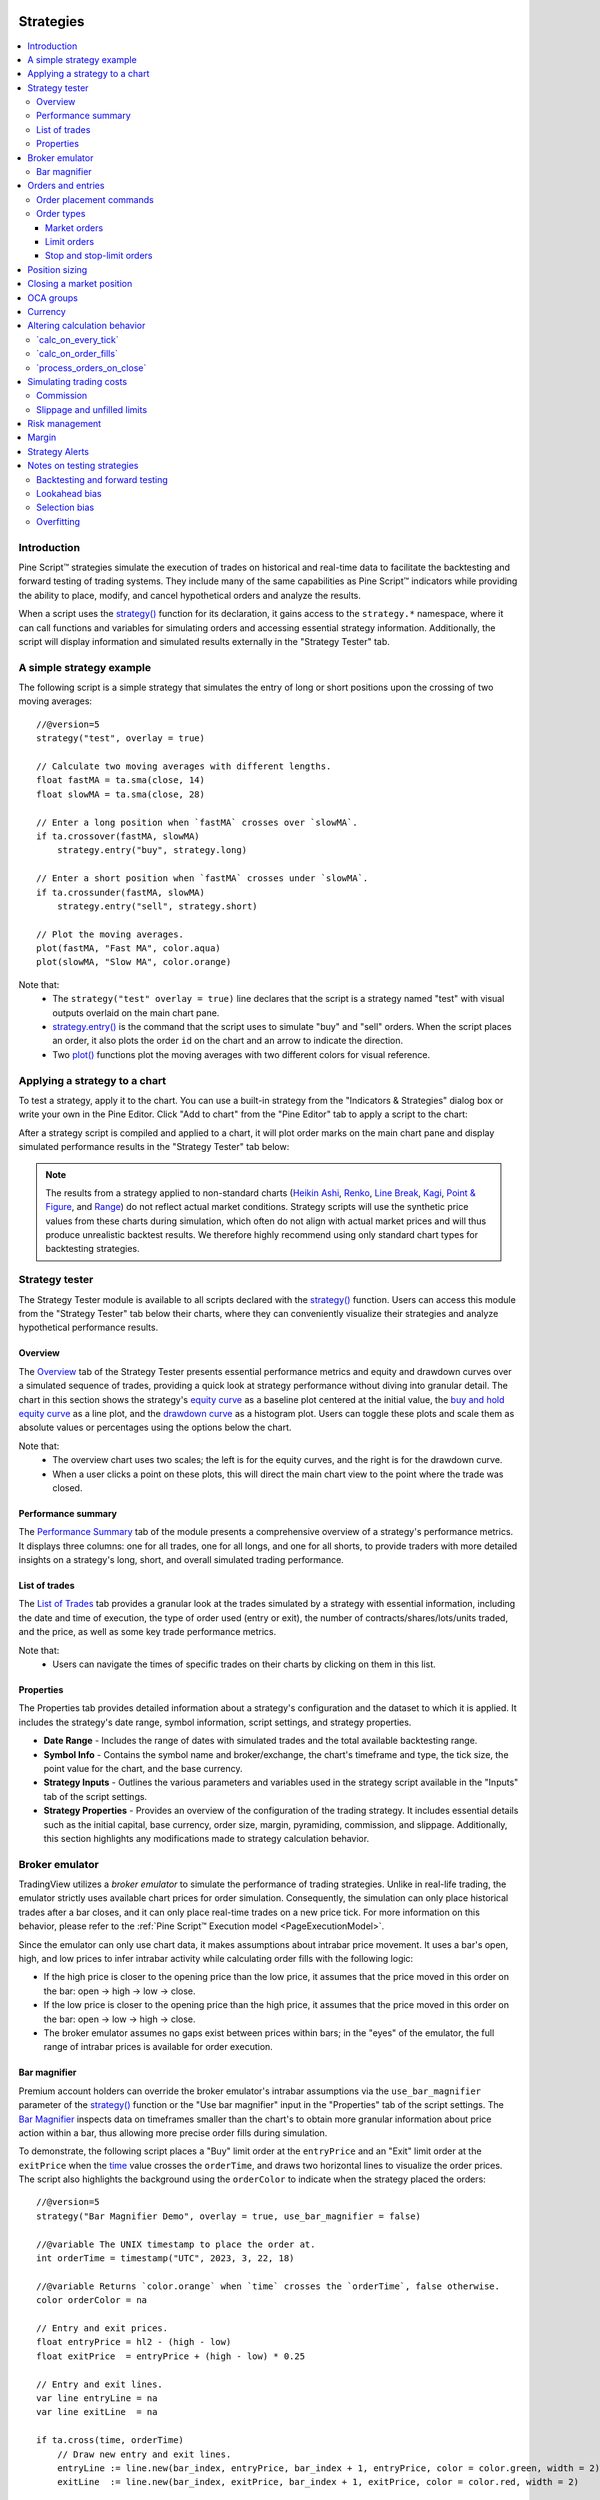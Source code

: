 .. image:: /images/Pine_Script_logo.svg
   :alt: Pine Script™ logo
   :target: https://www.tradingview.com/pine-script-docs/en/v5/Introduction.html
   :align: right
   :width: 100
   :height: 100


.. _PageStrategies:


Strategies
==========

.. contents:: :local:
    :depth: 3



Introduction
------------

Pine Script™ strategies simulate the execution of trades on historical and real-time 
data to facilitate the backtesting and forward testing of trading systems. They include 
many of the same capabilities as Pine Script™ indicators while providing the ability to 
place, modify, and cancel hypothetical orders and analyze the results.

When a script uses the 
`strategy() <https://www.tradingview.com/pine-script-reference/v5/#fun_strategy>`__ 
function for its declaration, it gains access to the ``strategy.*`` namespace, where 
it can call functions and variables for simulating orders and accessing essential 
strategy information. Additionally, the script will display information and simulated 
results externally in the "Strategy Tester" tab.



.. _PageStrategies_ASimpleStrategyExample:

A simple strategy example
-------------------------

The following script is a simple strategy that simulates the entry of long or short 
positions upon the crossing of two moving averages:

::

    //@version=5
    strategy("test", overlay = true)
    
    // Calculate two moving averages with different lengths.
    float fastMA = ta.sma(close, 14)
    float slowMA = ta.sma(close, 28)
    
    // Enter a long position when `fastMA` crosses over `slowMA`.
    if ta.crossover(fastMA, slowMA)
        strategy.entry("buy", strategy.long)
    
    // Enter a short position when `fastMA` crosses under `slowMA`.
    if ta.crossunder(fastMA, slowMA)
        strategy.entry("sell", strategy.short)
    
    // Plot the moving averages.
    plot(fastMA, "Fast MA", color.aqua)
    plot(slowMA, "Slow MA", color.orange)

Note that:
 - The ``strategy("test" overlay = true)`` line declares that the script is a strategy 
   named "test" with visual outputs overlaid on the main chart pane.
 - `strategy.entry() <https://www.tradingview.com/pine-script-reference/v5/#fun_strategy{dot}entry>`__ 
   is the command that the script uses to simulate "buy" and "sell" orders. When the script places an 
   order, it also plots the order ``id`` on the chart and an arrow to indicate the direction.
 - Two `plot() <https://www.tradingview.com/pine-script-reference/v5/#fun_plot>`__ functions 
   plot the moving averages with two different colors for visual reference.



.. _PageStrategies_ApplyingAStrategyToAChart:

Applying a strategy to a chart
------------------------------

To test a strategy, apply it to the chart. You can use a built-in strategy from the 
"Indicators & Strategies" dialog box or write your own in the Pine Editor. Click 
"Add to chart" from the "Pine Editor" tab to apply a script to the chart:

.. image:: images/Strategies-Applying-a-strategy-to-a-chart-1.png

After a strategy script is compiled and applied to a chart, it will plot order marks 
on the main chart pane and display simulated performance results in the 
"Strategy Tester" tab below:

.. image:: images/Strategies-Applying-a-strategy-to-a-chart-2.png

.. note:: 
   The results from a strategy applied to non-standard charts 
   (`Heikin Ashi <https://www.tradingview.com/?solution=43000619436>`__, 
   `Renko <https://www.tradingview.com/?solution=43000502284>`__, 
   `Line Break <https://www.tradingview.com/?solution=43000502273>`__, 
   `Kagi <https://www.tradingview.com/?solution=43000502272>`__, 
   `Point & Figure <https://www.tradingview.com/?solution=43000502276>`__, 
   and `Range <https://www.tradingview.com/?solution=43000474007>`__) 
   do not reflect actual market conditions. Strategy scripts will use the synthetic 
   price values from these charts during simulation, which often do not align with 
   actual market prices and will thus produce unrealistic backtest results. We therefore 
   highly recommend using only standard chart types for backtesting strategies.

..
   Replace the note above with this once we've deployed "Fill orders using standard OHLC":

   .. note::
       The results from a strategy applied to non-standard charts 
       (`Heikin Ashi <https://www.tradingview.com/?solution=43000619436>`__, 
       `Renko <https://www.tradingview.com/?solution=43000502284>`__, 
       `Line Break <https://www.tradingview.com/?solution=43000502273>`__, 
       `Kagi <https://www.tradingview.com/?solution=43000502272>`__, 
       `Point & Figure <https://www.tradingview.com/solution=43000502276>`__, 
       and `Range <https://www.tradingview.com/?solution=43000474007>`__) 
       do not reflect actual market conditions by default. Strategy scripts will use the 
       synthetic price values from these charts during simulation, which often do not align 
       with actual market prices and will thus produce unrealistic backtest results. We 
       therefore highly recommend using only standard chart types for backtesting strategies. 
       Alternatively, on Heikin Ashi charts, users can simulate orders using actual prices by 
       enabling the "Fill orders using standard OHLC" option in the 
       `strategy properties <https://www.tradingview.com/?solution=43000628599>`__.


.. _PageStrategies_StrategyTester:

Strategy tester
---------------

The Strategy Tester module is available to all scripts declared with the 
`strategy() <https://www.tradingview.com/pine-script-reference/v5/#fun_strategy>`__ 
function. Users can access this module from the "Strategy Tester" tab below their 
charts, where they can conveniently visualize their strategies and analyze 
hypothetical performance results. 


.. _PageStrategies_StrategyTester_Overview:

Overview
^^^^^^^^

The `Overview <https://www.tradingview.com/?solution=43000681733>`__ tab of the 
Strategy Tester presents essential performance metrics and equity and drawdown 
curves over a simulated sequence of trades, providing a quick look at strategy 
performance without diving into granular detail. The chart in this section shows 
the strategy's `equity curve <https://www.tradingview.com/?solution=43000681735>`__ 
as a baseline plot centered at the initial value, the 
`buy and hold equity curve <https://www.tradingview.com/?solution=43000681736>`__ as a 
line plot, and the `drawdown curve <https://www.tradingview.com/?solution=43000681734>`__ 
as a histogram plot. Users can toggle these plots and scale them as absolute values or 
percentages using the options below the chart.

.. image:: images/Strategies-Strategy-tester-Overview-1.png

Note that:
 - The overview chart uses two scales; the left is for the equity curves, and the right 
   is for the drawdown curve.
 - When a user clicks a point on these plots, this will direct the main chart view to 
   the point where the trade was closed.


.. _PageStrategies_StrategyTester_PerformanceSummary:

Performance summary
^^^^^^^^^^^^^^^^^^^

The `Performance Summary <https://www.tradingview.com/?solution=43000681683>`__ tab 
of the module presents a comprehensive overview of a strategy's performance metrics. 
It displays three columns: one for all trades, one for all longs, and one for all shorts, 
to provide traders with more detailed insights on a strategy's long, short, and overall 
simulated trading performance.

.. image:: images/Strategies-Strategy-tester-Performance-summary-1.png


.. _PageStrategies_StrategyTester_ListOfTrades:

List of trades
^^^^^^^^^^^^^^

The `List of Trades <https://www.tradingview.com/?solution=43000681737>`__ tab provides 
a granular look at the trades simulated by a strategy with essential information, 
including the date and time of execution, the type of order used (entry or exit), the number 
of contracts/shares/lots/units traded, and the price, as well as some key trade performance metrics.

.. image:: images/Strategies-Strategy-tester-List-of-trades-1.png

Note that:
 - Users can navigate the times of specific trades on their charts by clicking on them in this list.


.. _PageStrategies_StrategyTester_Properties:

Properties
^^^^^^^^^^

The Properties tab provides detailed information about a strategy's configuration and the 
dataset to which it is applied. It includes the strategy's date range, symbol information, 
script settings, and strategy properties.

* **Date Range** - Includes the range of dates with simulated trades and the total available backtesting range.
* **Symbol Info** - Contains the symbol name and broker/exchange, the chart's timeframe and type, the tick size, the point value for the chart, and the base currency.
* **Strategy Inputs** - Outlines the various parameters and variables used in the strategy script available in the "Inputs" tab of the script settings.
* **Strategy Properties** - Provides an overview of the configuration of the trading strategy. It includes essential details such as the initial capital, base currency, order size, margin, pyramiding, commission, and slippage. Additionally, this section highlights any modifications made to strategy calculation behavior.

.. image:: images/Strategies-Strategy-tester-Properties-1.png



.. _PageStrategies_BrokerEmulator:

Broker emulator
---------------

TradingView utilizes a *broker emulator* to simulate the performance of trading strategies. 
Unlike in real-life trading, the emulator strictly uses available chart prices for order 
simulation. Consequently, the simulation can only place historical trades after a bar closes, 
and it can only place real-time trades on a new price tick. For more information on this 
behavior, please refer to the :ref:`Pine Script™ Execution model <PageExecutionModel>`.

Since the emulator can only use chart data, it makes assumptions about intrabar price movement. 
It uses a bar's open, high, and low prices to infer intrabar activity while calculating order 
fills with the following logic:

* If the high price is closer to the opening price than the low price, it assumes that the price moved in this order on the bar: open → high → low → close.
* If the low price is closer to the opening price than the high price, it assumes that the price moved in this order on the bar: open → low → high → close.
* The broker emulator assumes no gaps exist between prices within bars; in the "eyes" of the emulator, the full range of intrabar prices is available for order execution.

.. image:: images/Strategies-Broker-emulator-1.png


.. _PageBrokerEmulator_BarMagnifier:

Bar magnifier
^^^^^^^^^^^^^

Premium account holders can override the broker emulator's intrabar assumptions via the 
``use_bar_magnifier`` parameter of the 
`strategy() <https://www.tradingview.com/pine-script-reference/v5/#fun_strategy>`__ 
function or the "Use bar magnifier" input in the "Properties" tab of the script settings. 
The `Bar Magnifier <https://www.tradingview.com/?solution=43000669285>`__ inspects data 
on timeframes smaller than the chart's to obtain more granular information about price 
action within a bar, thus allowing more precise order fills during simulation.

To demonstrate, the following script places a "Buy" limit order at the ``entryPrice`` 
and an "Exit" limit order at the ``exitPrice`` when the 
`time <https://www.tradingview.com/pine-script-reference/v5/#var_time>`__ value 
crosses the ``orderTime``, and draws two horizontal lines to visualize the order prices. 
The script also highlights the background using the ``orderColor`` to indicate when 
the strategy placed the orders:

.. image:: images/Strategies-Broker-emulator-Bar-magnifier-1.png

::

    //@version=5
    strategy("Bar Magnifier Demo", overlay = true, use_bar_magnifier = false)

    //@variable The UNIX timestamp to place the order at.
    int orderTime = timestamp("UTC", 2023, 3, 22, 18)

    //@variable Returns `color.orange` when `time` crosses the `orderTime`, false otherwise.
    color orderColor = na

    // Entry and exit prices.
    float entryPrice = hl2 - (high - low)
    float exitPrice  = entryPrice + (high - low) * 0.25

    // Entry and exit lines.
    var line entryLine = na
    var line exitLine  = na

    if ta.cross(time, orderTime)
        // Draw new entry and exit lines.
        entryLine := line.new(bar_index, entryPrice, bar_index + 1, entryPrice, color = color.green, width = 2)
        exitLine  := line.new(bar_index, exitPrice, bar_index + 1, exitPrice, color = color.red, width = 2)
        
        // Update order highlight color.
        orderColor := color.new(color.orange, 80)
        
        // Place limit orders at the `entryPrice` and `exitPrice`.
        strategy.entry("Buy", strategy.long, limit = entryPrice)
        strategy.exit("Exit", "Buy", limit = exitPrice)

    // Update lines while the position is open.
    else if strategy.position_size > 0.0
        entryLine.set_x2(bar_index + 1)
        exitLine.set_x2(bar_index + 1)

    bgcolor(orderColor)

As we see in the chart above, the broker emulator assumed that intrabar prices moved 
from open to high, then high to low, then low to close on the bar the "Buy" order filled 
on, meaning the emulator assumed that the "Exit" order couldn't fill on the same bar. 
However, after including ``use_bar_magnifier = true`` in the declaration statement, 
we see a different story:

.. image:: images/Strategies-Broker-emulator-Bar-magnifier-2.png

Note:
   The maximum amount of intrabars that a script can request is 100,000. 
   Some symbols with lengthier history may not have full intrabar coverage 
   for their beginning chart bars with this limitation, meaning that simulated 
   trades on those bars will not be affected by the bar magnifier. 



.. _PageStrategies_OrdersAndEntries:

Orders and entries
------------------

Just like in real-life trading, Pine strategies use orders to manage positions. In this 
context, an *order* is a command to simulate a market action, and a *trade* is the result 
after the order fills. Thus, to enter or exit positions using Pine, users must create 
orders with parameters that specify how they'll behave. 

To take a closer look at how orders work and how they become trades, let's write a simple 
strategy script:

::

    //@version=5
    strategy("My strategy", overlay=true, margin_long=100, margin_short=100)

    //@function Displays text passed to `txt` when called.
    debugLabel(txt) => label.new(bar_index, high, text = txt, style = label.style_label_lower_right)

    longCondition = bar_index % 20 == 0 // true on every 20th bar
    if (longCondition)
        debugLabel("Long entry order created")
        strategy.entry("My Long Entry Id", strategy.long)
    strategy.close_all()

In this script, we've defined a ``longCondition`` that is true whenever the ``bar_index`` is 
divisible by 20, i.e., every 20th bar. The strategy uses this condition within an 
`if <https://www.tradingview.com/pine-script-reference/v5/#op_if>`__ structure to simulate an entry order with 
`strategy.entry() <https://www.tradingview.com/pine-script-reference/v5/#fun_strategy{dot}entry>`__
and draw a label at the entry price with the user-defined ``debugLabel()`` function. The script calls 
`strategy.close_all() <https://www.tradingview.com/pine-script-reference/v5/#fun_strategy{dot}close_all>`__
from the global scope to simulate a market order that closes any open position. 
Let's see what happens once we add the script to our chart:

.. image:: images/Strategies-Orders-and-entries-1.png

The blue arrows on the chart indicate entry locations, and the purple ones mark the points where 
the strategy closed positions. Notice that the labels precede the actual entry point rather than 
occurring on the same bar - this is orders in action. By default, Pine strategies wait for the 
next available price tick before filling orders, as filling an order on the same tick isn't realistic. 
Also, they recalculate on the close of every historical bar, meaning the next available tick to 
fill an order at is the open of the next bar in this case. As a result, by default, all orders are 
delayed by one chart bar.

It's important to note that although the script calls 
`strategy.close_all() <https://www.tradingview.com/pine-script-reference/v5/#fun_strategy{dot}close_all>`__ 
from the global scope, forcing execution on every bar, the function call does nothing if the strategy 
isn't simulating an open position. If there is an open position, the command issues a market order to 
close it, which executes on the next available tick. For example, when the ``longCondition`` is true 
on bar 20, the strategy places an entry order to fill at the next tick, which is at the open of bar 21. 
Once the script recalculates its values on that bar's close, the function places an order to close the 
position, which fills at the open of bar 22. 


.. _PageStrategies_OrdersAndEntries_OrderPlacementCommands:

Order placement commands
^^^^^^^^^^^^^^^^^^^^^^^^

Pine Script™ strategies use the following functions from the ``strategy.*`` namespace to 
simulate the placement of orders:

`strategy.entry() <https://www.tradingview.com/pine-script-reference/v5/#fun_strategy{dot}entry>`__
   This command simulates entry orders. It is affected by the pyramiding setting in the strategy's properties and by the 
   `strategy.risk.allow_entry_in() <https://www.tradingview.com/pine-script-reference/v5/#fun_strategy{dot}risk{dot}allow_entry_in>`__ 
   function. If there are open positions and a script places entry orders in the opposite 
   direction, it will add the current number of contracts/shares/lots/units to the quantity. 
   As a result, the size of the opened market position will equal the ``qty`` specified in 
   the function call.

`strategy.exit() <https://www.tradingview.com/pine-script-reference/v5/#fun_strategy{dot}exit>`__ 
   This command simulates exit orders. It allows a strategy to exit a market position or form 
   multiple exit orders using a stop loss, profit target, or trailing stop. All exit orders belong 
   to the same `strategy.oca.reduce` 
   group. Strategies cannot simulate exit orders when there is no open market position or active 
   entry order, as exit orders are bound to the ``id`` of a corresponding entry order. It is 
   possible to exit from the same entry order more than once using the same exit order ID, which 
   facilitates the formation of multi-level exit strategies. When performing multiple exit commands, 
   each order's quantity must be a portion of the open trade quantity, with their sum not exceeding 
   the open position. If the ``qty`` of the function is less than the size of the current market 
   position, the strategy will simulate a partial exit. In cases where a market position is composed 
   of multiple entry orders (with ``pyramiding`` enabled), each exit order must link to a matching 
   entry order. If the ``qty`` value of an exit command exceeds the open position's quantity, the 
   strategy will do nothing since it cannot fill more contracts/shares/lots/units than that amount.

`strategy.order() <https://www.tradingview.com/pine-script-reference/v5/#fun_strategy{dot}order>`__
   This command simulates entry and exit orders. It is not affected by pyramiding settings or the 
   `strategy.risk.allow_entry_in() <https://www.tradingview.com/pine-script-reference/v5/#fun_strategy{dot}risk{dot}allow_entry_in>`__ 
   function. It allows users to create complex entry and exit order constructions when the functionality of 
   `strategy.entry() <https://www.tradingview.com/pine-script-reference/v5/#fun_strategy{dot}entry>`__
   and `strategy.exit() <https://www.tradingview.com/pine-script-reference/v5/#fun_strategy{dot}exit>`__ 
   will not suffice. If there is an open market position when the script generates an order in the 
   opposite direction, it will ignore the number of contracts/shares/lots/units held. As a result, 
   the size of the opened market position will equal the net sum of the open position and the order size.

`strategy.close() <https://www.tradingview.com/pine-script-reference/v5/#fun_strategy{dot}close>`__
   This command simulates exit positions using a market order. The function closes a trade upon the 
   occurrence of a condition rather than a specific price. Unlike other order functions, it uses 
   its ``id`` parameter to reference an existing entry ID and does not belong to any `OCA` group. 
   If the user does not specify the order ID to close, the strategy will not execute the order. 

`strategy.close_all() <https://www.tradingview.com/pine-script-reference/v5/#fun_strategy{dot}close_all>`__
   This command allows a strategy to simulate the exit of all open positions with a single market order, 
   irrespective of the number or their IDs.

`strategy.cancel() <https://www.tradingview.com/pine-script-reference/v5/#fun_strategy{dot}cancel>`__
   This command cancels orders issued by 
   `strategy.exit() <https://www.tradingview.com/pine-script-reference/v5/#fun_strategy{dot}exit>`__  
   and `strategy.order() <https://www.tradingview.com/pine-script-reference/v5/#fun_strategy{dot}order>`__
   or `strategy.entry() <https://www.tradingview.com/pine-script-reference/v5/#fun_strategy{dot}entry>`__ 
   when they use a ``limit`` or ``stop`` argument. This function cannot cancel market orders such as 
   `strategy.close() <https://www.tradingview.com/pine-script-reference/v5/#fun_strategy{dot}close>`__
   or `strategy.order() <https://www.tradingview.com/pine-script-reference/v5/#fun_strategy{dot}order>`__
   and `strategy.entry() <https://www.tradingview.com/pine-script-reference/v5/#fun_strategy{dot}entry>`__ 
   without ``limit`` or ``stop`` arguments.

`strategy.cancel_all() <https://www.tradingview.com/pine-script-reference/v5/#fun_strategy{dot}cancel_all>`__
   This command cancels all pending limit and stop orders without regard to the number of orders or their IDs.


.. _PageStrategies_OrdersAndEntries_OrderTypes:

Order types
^^^^^^^^^^^

PineScript strategies allow users to simulate different order types for their particular needs. 
The main notable types are *market*, *limit*, *stop*, and *stop-limit*.

Market orders
~~~~~~~~~~~~~

Market orders are the most basic type of orders. They command a strategy to buy or sell a security 
as soon as possible, regardless of the price. Consequently, they always execute on the next available 
price tick. By default, all ``strategy.*()`` functions that generate orders specifically produce market orders.

The following script simulates a long market order when the ``bar_index`` is divisible by ``2 * cycleLength``. 
Otherwise, it simulates a short market order when the ``bar_index`` is divisible by ``cycleLength``, 
resulting in a strategy with alternating long and short trades once every ``cycleLength`` bars:

.. image:: images/Strategies-Orders-and-entries-Order-types-1.png

::

    //@version=5
    strategy("Market order demo", overlay=true, margin_long=100, margin_short=100)

    //@variable Number of bars between long and short entries.
    cycleLength = input.int(10, "Cycle length")

    //@function Displays text passed to `txt` when called.
    debugLabel(txt) => label.new(bar_index, high, text = txt, style = label.style_label_lower_right)

    // Generate a long market order when `bar_index` is divisible by twice the `cycleLength`.
    if bar_index % (2 * cycleLength) == 0
        debugLabel("Long market order created")
        strategy.entry("My Long Entry Id", strategy.long)
    // Otherwise, generate a short market order when `bar_index` is divisible by the `cycleLength`. 
    else if bar_index % cycleLength == 0
        debugLabel("Short market order created")
        strategy.entry("My Short Entry Id", strategy.short)

Limit orders
~~~~~~~~~~~~

Limit orders command a strategy to enter a position at a specific price or better (lower than specified for long 
positions and higher for short ones). When the current market price is better than the order command's ``limit`` 
parameter, the order will fill without waiting for the market price to reach the limit.

To simulate limit orders in a script, pass a price value to an order placement command with a ``limit`` parameter. 
The following example places a limit order 500 ticks below the bar close 100 bars before the ``last_bar_index``:

.. image:: images/Strategies-Orders-and-entries-Order-types-2.png

::

    //@version=5
    strategy("Limit order demo", overlay=true, margin_long=100, margin_short=100)

    //@function Displays text passed to `txt` when called.
    debugLabel(price, txt) =>
        label.new(bar_index, price, text = txt, style = label.style_label_lower_right)
        line.new(bar_index, price, bar_index + 1, price, extend = extend.right, style = line.style_dashed)

    // Generate a long limit order 100 bars before the `last_bar_index`.
    if last_bar_index - bar_index == 100
        limitPrice = close - syminfo.mintick * 500
        debugLabel(limitPrice, "Long Limit order created")
        strategy.entry("Long", strategy.long, limit = limitPrice)

Note how the script placed the label and started the line several bars before the trade. As long as the price remained 
above the ``limitPrice`` value, the order could not fill. Once the market price reached the limit, the strategy executed 
the trade mid-bar.

Stop and stop-limit orders
~~~~~~~~~~~~~~~~~~~~~~~~~~

Stop orders command a strategy to simulate another order only once the market price crosses the specified ``stop`` price. 
Unlike limit orders, stop orders wait for the price to cross the specified level, regardless of whether the current price is 
better. Once the price crosses the value, the strategy will place a new order of either the market or limit type. If the order 
placement command includes a ``limit`` argument, the subsequent order will be a limit order at the specified value. Otherwise, 
it will be a market order.

The script below places a stop order 800 ticks above the ``close`` 100 bars ago. In this example, the strategy entered 
a long position when the market price crossed the ``stop`` price several bars after it placed the order. Notice that the 
initial price at the time of the order was better than the one passed to ``stop``. An equivalent limit order would have filled 
on the following chart bar:

.. image:: images/Strategies-Orders-and-entries-Order-types-3.png

::

    //@version=5
    strategy("Stop order demo", overlay=true, margin_long=100, margin_short=100)

    //@function Displays text passed to `txt` when called and shows the `price` level on the chart.
    debugLabel(price, txt) =>
        label.new(bar_index, high, text = txt, style = label.style_label_lower_right)
        line.new(bar_index, high, bar_index, price, style = line.style_dotted)
        line.new(bar_index, price, bar_index + 1, price, extend = extend.right, style = line.style_dashed)

    // Generate a long market order when 100 bars before the last bar
    if last_bar_index - bar_index == 100
        stopPrice = close + syminfo.mintick * 800
        debugLabel(stopPrice, "Long Stop order created")
        strategy.entry("Long", strategy.long, stop = stopPrice)

Order placement commands that use both ``limit`` and ``stop`` arguments produce stop-limit orders. This order type 
waits for the price to cross the stop level, then places a limit order at the specified ``limit`` price.

Let's modify our previous script to simulate a stop-limit order. In this example, we've included a ``limit`` value 
of 200 ticks below the ``close`` 100 bars ago. Notice how the market price initially reaches the limit level, but the 
strategy doesn't simulate a trade because the price must cross the stop level to place the pending limit order:

.. image:: images/Strategies-Orders-and-entries-Order-types-4.png

::

    //@version=5
    strategy("Stop-limit order demo", overlay=true, margin_long=100, margin_short=100)

    //@function Displays text passed to `txt` when called and shows the `price` level on the chart.
    debugLabel(price, txt = "") =>
        label.new(bar_index, high, text = txt, style = label.style_label_lower_right)
        line.new(bar_index, high, bar_index, price, style = line.style_dotted)
        line.new(bar_index, price, bar_index + 1, price, extend = extend.right, style = line.style_dashed)

    // Generate a long market order when 100 bars before the last bar
    if last_bar_index - bar_index == 100
        stopPrice = close + syminfo.mintick * 800
        limitPrice = close - syminfo.mintick * 200
        debugLabel(stopPrice)
        debugLabel(limitPrice, "Long Stop-Limit order created")
        strategy.entry("Long", strategy.long, stop = stopPrice, limit = limitPrice)



.. _PageStrategies_PositionSizing:

Position sizing
---------------

Pine Script™ strategies feature two ways to control the sizes of simulated trades:

* Set a default fixed quantity type and value for all orders using the ``default_qty_type`` and ``default_qty_value`` arguments in the `strategy() <https://www.tradingview.com/pine-script-reference/v5/#fun_strategy>`__ function, which also sets the default values in the "Properties" tab of the script settings.
* Specify the ``qty`` argument when calling `strategy.entry() <https://www.tradingview.com/pine-script-reference/v5/#fun_strategy{dot}entry>`__. When a user supplies this argument to the function, the script ignores the strategy's default quantity value and type. 

The following example simulates "Buy" orders of ``longAmount`` size whenever the ``low`` 
price equals the ``lowest`` value, and "Sell" orders of ``shortAmount`` size when the 
``high`` price equals the ``highest`` value:

.. image:: images/Strategies-Position-sizing-1.png

::

    //@version=5
    strategy("Buy low, sell high", overlay = true, default_qty_type = strategy.cash, default_qty_value = 5000)

    int   length      = input.int(20, "Length")
    float longAmount  = input.float(4.0, "Long Amount")
    float shortAmount = input.float(2.0, "Short Amount")

    float highest = ta.highest(length)
    float lowest  = ta.lowest(length)

    switch
        low == lowest   => strategy.entry("Buy", strategy.long, longAmount)
        high == highest => strategy.entry("Sell", strategy.short, shortAmount)

Notice that in the above example, although we've specified the ``default_qty_type`` 
and ``default_qty_value`` arguments in the declaration statement, the script does 
not use these defaults for the simulated orders. Instead, it sizes them as a 
``longAmount`` and ``shortAmount`` of contracts/shares/lots/units. If we want the 
script to use the default type and value, we must remove the ``qty`` specification 
from the `strategy.entry() <https://www.tradingview.com/pine-script-reference/v5/#fun_strategy{dot}entry>`__ 
calls:

.. image:: images/Strategies-Position-sizing-2.png

::

    //@version=5
    strategy("Buy low, sell high", overlay = true, default_qty_type = strategy.cash, default_qty_value = 5000)

    int length = input.int(20, "Length")

    float highest = ta.highest(length)
    float lowest  = ta.lowest(length)

    switch
        low == lowest   => strategy.entry("Buy", strategy.long)
        high == highest => strategy.entry("Sell", strategy.short)



.. _PageStrategies_ClosingAMarketPosition:

Closing a market position
-------------------------


Although it is possible to simulate an exit from a specific entry order shown in the 
:ref:`List of Trades <PageStrategies_ListOfTrades>` tab of the 
:ref:`Strategy Tester <PageStrategies_StrategyTester>` module, all orders are linked 
according to FIFO (first in, first out) rules. If the user does not specify the ``from_entry`` parameter of a 
`strategy.exit() <https://www.tradingview.com/pine-script-reference/v5/#fun_strategy{dot}exit>`__  
call, the strategy will exit the open market position starting from the first entry order that opened it. 

The following example simulates two orders sequentially: "Buy1" at the market price 
for the last 100 bars and "Buy2" once the position size matches the size of "Buy1". 
The strategy only places an exit order when the ``positionSize`` is 15 units. 
The script does not supply a ``from_entry`` argument to the 
`strategy.exit() <https://www.tradingview.com/pine-script-reference/v5/#fun_strategy{dot}exit>`__ 
command, so the strategy places exit orders for all open positions each time it calls the function, 
starting with the first. It plots the ``positionSize`` in a separate pane for visual reference:

.. image:: images/Strategies-Closing-a-market-position-1.png

::

    //@version=5
    strategy("Exit Demo", pyramiding = 2)

    float positionSize = strategy.position_size

    if positionSize == 0 and last_bar_index - bar_index <= 100
        strategy.entry("Buy1", strategy.long, 5)
    else if positionSize == 5
        strategy.entry("Buy2", strategy.long, 10)
    else if positionSize == 15
        strategy.exit("bracket", loss = 10, profit = 10)

    plot(positionSize == 0 ? na : positionSize, "Position Size", color.lime, 4, plot.style_histogram)

Note that:
 - We included ``pyramiding = 2`` in our script's declaration statement to allow it to simulate two consecutive orders in the same direction.

Suppose we wanted to exit "Buy2" before "Buy1". Let's see what happens if we instruct 
the strategy to close "Buy2" before "Buy1" when it fills both orders:

.. image:: images/Strategies-Closing-a-market-position-2.png

::

    //@version=5
    strategy("Exit Demo", pyramiding = 2)

    float positionSize = strategy.position_size

    if positionSize == 0 and last_bar_index - bar_index <= 100
        strategy.entry("Buy1", strategy.long, 5)
    else if positionSize == 5
        strategy.entry("Buy2", strategy.long, 10)
    else if positionSize == 15
        strategy.close("Buy2")
        strategy.exit("bracket", "Buy1", loss = 10, profit = 10)

    plot(positionSize == 0 ? na : positionSize, "Position Size", color.lime, 4, plot.style_histogram)

As we can see in the Strategy Tester's "List of Trades" tab, rather than closing the "Buy2" 
position with `strategy.close() <https://www.tradingview.com/pine-script-reference/v5/#fun_strategy{dot}close>`__, 
it closes the quantity of "Buy1" first, which is half the quantity of the close order, then 
closes half of the "Buy2" position, as the broker emulator follows FIFO rules by default. 
Users can change this behavior by specifying ``close_entries_rule = "ANY"`` in the 
`strategy() <https://www.tradingview.com/pine-script-reference/v5/#fun_strategy>`__ function.



.. _PageStrategies_OCAGroups:

OCA groups
----------

One-Cancels-All (OCA) groups allow a strategy to fully or partially cancel other orders upon the 
execution of order placement commands, including 
`strategy.entry() <https://www.tradingview.com/pine-script-reference/v5/#fun_strategy{dot}entry>`__ 
and `strategy.order() <https://www.tradingview.com/pine-script-reference/v5/#fun_strategy{dot}order>`__, 
with the same ``oca_name``, depending on the ``oca_type`` that the user provides in the function call.

`strategy.oca.cancel <https://www.tradingview.com/pine-script-reference/v5/#var_strategy{dot}oca{dot}cancel>`__
   This OCA type cancels all orders with the same ``oca_name`` upon the fill or partial fill of an order from the group.

For example, the following strategy executes orders upon ``ma1`` crossing ``ma2``. When the 
`strategy.position_size <https://www.tradingview.com/pine-script-reference/v5/#var_strategy{dot}position_size>`__ 
is 0, it places a long-stop and short-stop order on the high and low of the bar. Otherwise, it calls 
`strategy.close_all() <https://www.tradingview.com/pine-script-reference/v5/#fun_strategy{dot}close_all>`__ 
to close all open positions with a market order. Depending on the broker emulator's intrabar assumption for the 
chart bar, the strategy may fill both stop orders on the same bar. The 
`strategy.close_all() <https://www.tradingview.com/pine-script-reference/v5/#fun_strategy{dot}close_all>`__ command 
does nothing in this case, as the script cannot invoke the action until after already executing both orders:

.. image:: images/Strategies-OCA-groups-Strategy-oca-cancel-1.png

::

    //@version=5
    strategy("OCA Cancel Demo", overlay=true)
    
    float ma1 = ta.sma(close, 5)
    float ma2 = ta.sma(close, 9)
    
    if ta.cross(ma1, ma2)
        if strategy.position_size == 0
            strategy.order("Long",  strategy.long, stop = high)
            strategy.order("Short", strategy.short, stop = low)
        else
            strategy.close_all()
    
    plot(ma1, "Fast MA", color.aqua)
    plot(ma2, "Slow MA", color.orange)

To eliminate scenarios where the strategy fills long and short orders on the same bar, 
we can instruct it to cancel one order after it executes the other. In this example, 
we've set the ``oca_name`` for both 
`strategy.order() <https://www.tradingview.com/pine-script-reference/v5/#fun_strategy{dot}order>`__ 
commands to "Entry" and their ``oca_type`` to ``strategy.oca.cancel``:

.. image:: images/Strategies-OCA-groups-Strategy-oca-cancel-2.png

::

    //@version=5
    strategy("OCA Cancel Demo", overlay=true)
    
    float ma1 = ta.sma(close, 5)
    float ma2 = ta.sma(close, 9)
    
    if ta.cross(ma1, ma2)
        if strategy.position_size == 0
            strategy.order("Long",  strategy.long, stop = high, oca_name = "Entry", oca_type = strategy.oca.cancel)
            strategy.order("Short", strategy.short, stop = low, oca_name = "Entry", oca_type = strategy.oca.cancel)
        else
            strategy.close_all()
    
    plot(ma1, "Fast MA", color.aqua)
    plot(ma2, "Slow MA", color.orange)

`strategy.oca.reduce <https://www.tradingview.com/pine-script-reference/v5/#var_strategy{dot}oca{dot}reduce>`__
   This OCA type does not cancel orders. Instead, it reduces the size of orders with the same ``oca_name`` upon each 
   new fill by the number of closed contracts/shares/lots/units, which is particularly useful for exit strategies.

The following example demonstrates an attempt at a long-only exit strategy that generates a stop-loss order and 
two take-profit orders for each new entry. Upon the crossover of two moving averages, it simulates a "Long" entry 
order using `strategy.entry() <https://www.tradingview.com/pine-script-reference/v5/#fun_strategy{dot}entry>`__ 
with a ``qty`` of 6 units, then simulates stop/limit orders for 6, 3, and 3 units using 
`strategy.order() <https://www.tradingview.com/pine-script-reference/v5/#fun_strategy{dot}order>`__  
at the ``stop``, ``limit1``, and ``limit2`` prices respectively. 

After adding the strategy to our chart, we see it doesn't work as intended. The issue with this script is that 
`strategy.order() <https://www.tradingview.com/pine-script-reference/v5/#fun_strategy{dot}order>`__ 
doesn't belong to an OCA group by default, unlike 
`strategy.exit() <https://www.tradingview.com/pine-script-reference/v5/#fun_strategy{dot}exit>`__. 
Since we have not explicitly assigned the orders to an OCA group, the strategy does not cancel or reduce 
them when it fills one, meaning it's possible to trade a greater quantity than the open position and reverse the direction:

.. image:: images/Strategies-OCA-groups-Strategy-oca-reduce-1.png

::

    //@version=5
    strategy("Multiple TP Demo", overlay = true)
    
    var float stop   = na
    var float limit1 = na
    var float limit2 = na
    
    bool longCondition = ta.crossover(ta.sma(close, 5), ta.sma(close, 9))
    if longCondition and strategy.position_size == 0
        stop   := close * 0.99
        limit1 := close * 1.01
        limit2 := close * 1.02
        strategy.entry("Long",  strategy.long, 6)
        strategy.order("Stop",  strategy.short, stop = stop, qty = 6)
        strategy.order("Limit 1", strategy.short, limit = limit1, qty = 3)
        strategy.order("Limit 2", strategy.short, limit = limit2, qty = 3)
    
    bool showPlot = strategy.position_size != 0
    plot(showPlot ? stop   : na, "Stop",    color.red,   style = plot.style_linebr)
    plot(showPlot ? limit1 : na, "Limit 1", color.green, style = plot.style_linebr)
    plot(showPlot ? limit2 : na, "Limit 2", color.green, style = plot.style_linebr)


For our strategy to work as intended, we must instruct it to reduce the number of units for the other 
stop-loss/take-profit orders so that they do not exceed the size of the remaining open position. 

In the example below, we've set the ``oca_name`` for each order in our exit strategy to "Bracket" and the 
``oca_type`` to 
`strategy.oca.reduce <https://www.tradingview.com/pine-script-reference/v5/#var_strategy{dot}oca{dot}reduce>`__. 
These settings tell the strategy to reduce the ``qty`` values of orders in the "Bracket" group by the ``qty`` 
filled when it executes one of them, preventing it from trading an excessive number of units and causing a reversal:

.. image:: images/Strategies-OCA-groups-Strategy-oca-reduce-2.png

::

    //@version=5
    strategy("Multiple TP Demo", overlay = true)
    
    var float stop   = na
    var float limit1 = na
    var float limit2 = na
    
    bool longCondition = ta.crossover(ta.sma(close, 5), ta.sma(close, 9))
    if longCondition and strategy.position_size == 0
        stop   := close * 0.99
        limit1 := close * 1.01
        limit2 := close * 1.02
        strategy.entry("Long",  strategy.long, 6)
        strategy.order("Stop",  strategy.short, stop = stop, qty = 6, oca_name = "Bracket", oca_type = strategy.oca.reduce)
        strategy.order("Limit 1", strategy.short, limit = limit1, qty = 3, oca_name = "Bracket", oca_type = strategy.oca.reduce)
        strategy.order("Limit 2", strategy.short, limit = limit2, qty = 6, oca_name = "Bracket", oca_type = strategy.oca.reduce)
    
    bool showPlot = strategy.position_size != 0
    plot(showPlot ? stop   : na, "Stop",    color.red,   style = plot.style_linebr)
    plot(showPlot ? limit1 : na, "Limit 1", color.green, style = plot.style_linebr)
    plot(showPlot ? limit2 : na, "Limit 2", color.green, style = plot.style_linebr)

Note that:
 - We changed the ``qty`` of the "Limit 2" order to 6 instead of 3 because the strategy will reduce its value by 3 when it fills the "Limit 1" order. Keeping the ``qty`` value of 3 would cause it to drop to 0 and never fill after filling the first limit order.

`strategy.oca.none <https://www.tradingview.com/pine-script-reference/v5/#var_strategy{dot}oca{dot}none>`__
This OCA type specifies that an order executes independently of an OCA group. This value is the default ``oca_type`` 
for `strategy.order() <https://www.tradingview.com/pine-script-reference/v5/#fun_strategy{dot}order>`__ 
and `strategy.entry() <https://www.tradingview.com/pine-script-reference/v5/#fun_strategy{dot}entry>`__ 
order placement commands.

.. note::
   If two order placement commands have the same ``oca_name`` but different ``oca_type`` values, 
   the strategy considers them to be from two distinct groups. i.e., OCA groups cannot combine 
   `strategy.oca.cancel <https://www.tradingview.com/pine-script-reference/v5/#var_strategy{dot}oca{dot}cancel>`__, 
   `strategy.oca.reduce <https://www.tradingview.com/pine-script-reference/v5/#var_strategy{dot}oca{dot}reduce>`__, 
   and `strategy.oca.none <https://www.tradingview.com/pine-script-reference/v5/#var_strategy{dot}oca{dot}none>`__ 
   OCA types.



.. _PageStrategies_Currency:

Currency
--------

Pine Script™ strategies can use different base currencies than the instruments they calculate on. 
Users can specify the simulated account's base currency by including a ``currency.*`` variable as 
the ``currency`` argument in the 
`strategy() <https://www.tradingview.com/pine-script-reference/v5/#fun_strategy>`__ 
function, which will change the script's 
`strategy.account_currency <https://www.tradingview.com/pine-script-reference/v5/#var_strategy{dot}account_currency>`__ 
value. The default ``currency`` value for strategies is ``currency.NONE``, meaning that the script 
uses the base currency of the instrument on the chart.

When a strategy script uses a specified base currency, it multiplies the simulated profits by the 
FX_IDC conversion rate from the previous trading day. For example, the strategy below places an entry 
order for a standard lot (100,000 units) with a profit target and stop-loss of 1 point on each of the 
last 500 chart bars, then plots the net profit alongside the inverted daily close of the symbol in a 
separate pane. We have set the base currency to ``currency.EUR``. When we add this script to FX_IDC:EURUSD, 
the two plots align, confirming the strategy uses the previous day's rate from this symbol for its calculations:

.. image:: images/Strategies-Currency-1.png

::

    //@version=5
    strategy("Currency Test", currency = currency.EUR)

    if last_bar_index - bar_index < 500
        strategy.entry("LE", strategy.long, 100000)
        strategy.exit("LX", "LE", profit = 1, loss = 1)
    plot(math.abs(ta.change(strategy.netprofit)), "1 Point profit", color = color.fuchsia, linewidth = 4)
    plot(request.security(syminfo.tickerid, "D", 1 / close)[1], "Previous day's inverted price", color = color.lime)

Note that:
 - When trading on timeframes higher than daily, the strategy will use the closing price from one trading day 
   before the bar closes for cross-rate calculation on historical bars. For example, on a weekly timeframe, 
   it will base the cross-rate on the previous Thursday's closing value, though the strategy will still use 
   the daily closing rate for real-time bars. 



.. _PageStrategies_AlteringCalculationBehavior:

Altering calculation behavior
-----------------------------

Strategies execute on all historical bars available from a chart, then automatically continue their 
calculations in real-time as new data is available. By default, strategy scripts only calculate once 
per confirmed bar. We can alter this behavior by changing the parameters of the 
`strategy() <https://www.tradingview.com/pine-script-reference/v5/#fun_strategy>`__ 
function or clicking the checkboxes in the "Recalculate" section of the script's "Properties" tab.


.. _PageStrategies_AlteringCalculationBehavior_CalcOnEveryTick:

\`calc_on_every_tick\`
^^^^^^^^^^^^^^^^^^^^^^

``calc_on_every_tick`` is an optional setting that controls the calculation behavior on 
real-time data. When this parameter is enabled, the script will recalculate its values on 
each new price tick. By default, its value is false, meaning the script only executes 
calculations after a bar is confirmed.

Enabling this calculation behavior may be particularly useful when forward testing since it 
facilitates granular, real-time strategy simulation. However, it's important to note that this 
behavior introduces a data difference between real-time and historical simulations, as historical 
bars do not contain tick information. Users should exercise caution with this setting, as the data 
difference may cause a strategy to repaint its history.

The following script will simulate a new order each time that ``close`` reaches the ``highest`` or 
``lowest`` value over the input ``length``. Since ``calc_on_every_tick`` is enabled in the strategy 
declaration, the script will simulate new orders on each new real-time price tick after compilation:

::

    //@version=5
    strategy("Donchian Channel Break", overlay = true, calc_on_every_tick = true, pyramiding = 20)

    int length = input.int(15, "Length")

    float highest = ta.highest(close, length)
    float lowest  = ta.lowest(close, length)

    if close == highest
        strategy.entry("Buy", strategy.long)
    if close == lowest
        strategy.entry("Sell", strategy.short)

    //@variable The starting time for real-time bars.
    var realTimeStart = timenow

    // Color the background of real-time bars.
    bgcolor(time_close >= realTimeStart ? color.new(color.orange, 80) : na)

    plot(highest, "Highest", color = color.lime)
    plot(lowest, "Lowest", color = color.red)

Note that:
 - The script uses a ``pyramiding`` value of 20 in its declaration, which allows the 
   strategy to simulate a maximum of 20 trades in the same direction.
 - To visually demarcate what bars are processed as real-time bars by the strategy, 
   the script colors the background for all bars since the 
   `timenow <https://www.tradingview.com/pine-script-reference/v5/#var_timenow>`__ 
   that it was last compiled.

After applying the script to the chart and letting it calculate on some real-time bars, 
we may see an output like the following:

.. image:: images/Strategies-Altering-calculation-behavior-Calc-on-every-tick-1.png

The script placed "Buy" orders on each new real-time tick the condition was valid on, resulting in 
multiple orders per bar. However, it may surprise users unfamiliar with this behavior to see the 
strategy's outputs change after recompiling the script, as the bars that it previously executed real-time 
calculations on are now historical bars, which do not hold tick information:

.. image:: images/Strategies-Altering-calculation-behavior-Calc-on-every-tick-2.png


.. _PageStrategies_AlteringCalculationBehavior_CalcOnOrderFills:

\`calc_on_order_fills\`
^^^^^^^^^^^^^^^^^^^^^^^

The optional ``calc_on_order_fills`` setting enables the recalculation of a strategy immediately after 
simulating an order fill, which allows the script to use more granular prices and place additional orders 
without waiting for a bar to be confirmed.

Enabling this setting can provide the script with additional data that would otherwise not be available 
until after a bar closes, such as the current average price of a simulated position on an unconfirmed bar.

The example below shows a simple strategy declared with ``calc_on_order_fills`` enabled that simulates a "Buy" order when the 
`strategy.position_size <https://www.tradingview.com/pine-script-reference/v5/#var_strategy{dot}position_size>`__ is 0. 
The script uses the 
`strategy.position_avg_price <https://www.tradingview.com/pine-script-reference/v5/#var_strategy{dot}position_avg_price>`__ 
to calculate a ``stopLoss`` and ``takeProfit`` and simulates "Exit" orders when the price crosses them, regardless of whether 
the bar is confirmed. As a result, as soon as an exit is triggered, the strategy recalculates and places a new entry order because 
the `strategy.position_size <https://www.tradingview.com/pine-script-reference/v5/#var_strategy{dot}position_size>`__ 
is once again equal to 0. The strategy places the order once the exit happens and executes it on the next tick after the exit, 
which will be one of the bar's OHLC values, depending on the emulated intrabar movement:

.. image:: images/Strategies-Altering-calculation-behavior-Calc-on-order-fills-1.png

::

    //@version=5
    strategy("Intrabar exit", overlay = true, calc_on_order_fills = true)

    float stopSize   = input.float(5.0, "SL %", minval = 0.0) / 100.0
    float profitSize = input.float(5.0, "TP %", minval = 0.0) / 100.0

    if strategy.position_size == 0.0
        strategy.entry("Buy", strategy.long)

    float stopLoss   = strategy.position_avg_price * (1.0 - stopSize)
    float takeProfit = strategy.position_avg_price * (1.0 + profitSize)

    strategy.exit("Exit", stop = stopLoss, limit = takeProfit)

Note that:
 - With ``calc_on_order_fills`` turned off, the same strategy will only ever enter one bar after it triggers an exit order. 
   First, the mid-bar exit will happen, but no entry order. Then, the strategy will simulate an entry order once the bar 
   closes, which it will fill on the next tick after that, i.e., the open of the next bar.

It's important to note that enabling ``calc_on_order_fills`` may produce unrealistic strategy results, 
as the broker emulator may assume order prices that are not possible when trading in real-time. 
Users must exercise caution with this setting and carefully consider the logic in their scripts.

The following example simulates a "Buy" order after each new order fill and bar confirmation over a 25-bar window from the 
`last_bar_index <https://www.tradingview.com/pine-script-reference/v5/#var_last_bar_index>`__ 
when the script loaded on the chart. With the setting enabled, the strategy simulates four entries per bar 
since the emulator considers each bar to have four ticks (open, high, low, close), which is unrealistic behavior, 
as it's not typically possible for an order to fill at the exact high or low of a bar:

.. image:: images/Strategies-Altering-calculation-behavior-Calc-on-order-fills-2.png

::

    //@version=5
    strategy("buy on every fill", overlay = true, calc_on_order_fills = true, pyramiding = 100)

    if last_bar_index - bar_index <= 25
        strategy.entry("Buy", strategy.long)


.. _PageStrategies_AlteringCalculationBehavior_ProcessOrdersOnClose:

\`process_orders_on_close\`
^^^^^^^^^^^^^^^^^^^^^^^^^^^

The default strategy behavior simulates orders at the close of each bar, meaning that the earliest 
opportunity to fill the orders and execute strategy calculations and alerts is upon the opening of 
the following bar. Traders can change this behavior to process a strategy using the closing value 
of each bar by enabling the ``process_orders_on_close`` setting.

This behavior is most useful when backtesting manual strategies in which traders exit positions 
before a bar closes or in scenarios where algorithmic traders in non-24x7 markets set up after-hours 
trading capability so that alerts sent after close still have hope of filling before the following day.

Note that:
 - It's crucial to be aware that using strategies with ``process_orders_on_close`` in a live trading 
   environment may lead to a repainting strategy, as alerts on the close of a bar still occur when the 
   market closes, and orders may not fill until the next market open.



.. _PageStrategies_SimulatingTradingCosts:

Simulating trading costs
------------------------

For a strategy performance report to contain relevant, meaningful data, traders should strive to 
account for potential real-world costs in their strategy results. Neglecting to do so may give 
traders an unrealistic view of strategy performance and undermine the credibility of test results. 
Without modeling the potential costs associated with their trades, traders may overestimate a 
strategy's historical profitability, potentially leading to suboptimal decisions in live trading. 
Pine Script™ strategies include inputs and parameters for simulating trading costs in performance results. 


.. _PageStrategies_SimulatingTradingCosts_Commission:

Commission
^^^^^^^^^^

Commission refers to the fee a broker/exchange charges when executing trades. Depending on the broker/exchange, 
some may charge a flat fee per trade or contract/share/lot/unit, and others may charge a percentage of the total 
transaction value. Users can set the commission properties of their strategies by including ``commission_type`` 
and ``commission_value`` arguments in the `strategy() <https://www.tradingview.com/pine-script-reference/v5/#fun_strategy>`__ 
function or by setting the "Commission" inputs in the "Properties" tab of the strategy settings.

The following script is a simple strategy that simulates a "Long" position of 2% of equity when ``close`` equals 
the ``highest`` value over the ``length``, and closes the trade when it equals the ``lowest`` value:

.. image:: images/Strategies-Simulating-trading-costs-Commission-1.png

::

    //@version=5
    strategy("Commission Demo", overlay=true, default_qty_value = 2, default_qty_type = strategy.percent_of_equity)

    length = input.int(10, "Length")

    float highest = ta.highest(close, length)
    float lowest  = ta.lowest(close, length)

    switch close
        highest => strategy.entry("Long", strategy.long)
        lowest  => strategy.close("Long")

    plot(highest, color = color.new(color.lime, 50))
    plot(lowest, color = color.new(color.red, 50))

Upon inspecting the results in the Strategy Tester, we see that the strategy had a positive equity growth of 
17.49% over the testing range. However, the backtest results do not account for fees the broker/exchange may 
charge. Let's see what happens to these results when we include a small commission on every trade in the 
strategy simulation. In this example, we've included ``commission_type = strategy.commission.percent`` 
and ``commission_value = 1`` in the `strategy() <https://www.tradingview.com/pine-script-reference/v5/#fun_strategy>`__ 
declaration, meaning it will simulate a commission of 1% on all executed orders:

.. image:: images/Strategies-Simulating-trading-costs-Commission-2.png

::

    //@version=5
    strategy(
        "Commission Demo", overlay=true, default_qty_value = 2, default_qty_type = strategy.percent_of_equity,
        commission_type = strategy.commission.percent, commission_value = 1
    )

    length = input.int(10, "Length")

    float highest = ta.highest(close, length)
    float lowest  = ta.lowest(close, length)

    switch close
        highest => strategy.entry("Long", strategy.long)
        lowest  => strategy.close("Long")

    plot(highest, color = color.new(color.lime, 50))
    plot(lowest, color = color.new(color.red, 50))

As we can see in the example above, after applying a 1% commission to the backtest, the strategy simulated a 
significantly reduced net profit of only 1.36% and a more volatile equity curve with an elevated max drawdown, 
highlighting the impact commission simulation can have on a strategy's test results.


.. _PageStrategies_SimulatingTradingCosts_SlippageAndLimits:

Slippage and unfilled limits
^^^^^^^^^^^^^^^^^^^^^^^^^^^^

In real-life trading, a broker/exchange may fill orders at slightly different prices than a trader intended 
due to volatility, liquidity, order size, and other market factors, which can profoundly impact a strategy's 
performance. The disparity between expected prices and the actual prices at which the broker/exchange executes 
trades is what we refer to as slippage. Slippage is dynamic and unpredictable, making it impossible to simulate 
precisely. However, factoring in a small amount of slippage on each trade during a backtest or forward test may 
help the results better align with reality. Users can model slippage in their strategy results, sized as a fixed 
number of ticks, by including a ``slippage`` argument in the 
`strategy() <https://www.tradingview.com/pine-script-reference/v5/#fun_strategy>`__ 
declaration or by setting the "Slippage" input in the "Properties" tab of the strategy settings.

The following example demonstrates how slippage simulation affects the fill prices of market orders in a strategy 
test. The script below places a "Buy" market order of 2% equity when the market price is above an EMA while the EMA 
is rising and closes the position when the price dips below the EMA while it's falling. We've included 
``slippage = 20`` in the `strategy() <https://www.tradingview.com/pine-script-reference/v5/#fun_strategy>`__ 
function, which declares that the price of each simulated order will slip 20 ticks in the direction of the trade during simulation. The script uses 
`strategy.opentrades.entry_bar_index() <https://www.tradingview.com/pine-script-reference/v5/#fun_strategy{dot}opentrades{dot}entry_bar_index>`__ 
and `strategy.closedtrades.exit_bar_index() <https://www.tradingview.com/pine-script-reference/v5/#fun_strategy{dot}closedtrades{dot}exit_bar_index>`__ 
to get the ``entryIndex`` and ``exitIndex``, which it utilizes to obtain the ``fillPrice`` of the order. When the 
bar index is at the ``entryIndex``, the ``fillPrice`` is 
`strategy.position_avg_price <https://www.tradingview.com/pine-script-reference/v5/#var_strategy{dot}position_avg_price>`__. 
At the ``exitIndex``, ``fillPrice`` is the 
`strategy.closedtrades.exit_price() <https://www.tradingview.com/pine-script-reference/v5/#fun_strategy{dot}closedtrades{dot}exit_price>`__ 
value from the last closed trade. The script plots the expected fill price along with the 
simulated fill price after slippage to visually compare the difference:

.. image:: images/Strategies-Simulating-trading-costs-Slippage-and-unfilled-limits-1.png

::

    //@version=5
    strategy(
        "Slippage Demo", overlay = true, slippage = 20,
        default_qty_value = 2, default_qty_type = strategy.percent_of_equity
    )

    int length = input.int(5, "Length")

    float ma = ta.ema(close, length)

    if close > ma and ma > ma[1]
        strategy.entry("Buy", strategy.long)
    if close < ma and ma < ma[1]
        strategy.close("Buy")

    int entryIndex = strategy.opentrades.entry_bar_index(0)
    int exitIndex  = strategy.closedtrades.exit_bar_index(strategy.closedtrades - 1)

    float fillPrice = switch bar_index
        entryIndex => strategy.position_avg_price
        exitIndex  => strategy.closedtrades.exit_price(strategy.closedtrades - 1)

    plot(ma, color = color.new(color.orange, 50))

    plotchar(fillPrice ? open : na, "Expected fill price", "—", location.absolute, color.lime)
    plotchar(fillPrice, "Fill price after slippage", "—", location.absolute, color.fuchsia)


Some traders may assume that they can avoid the adverse effects of slippage by using limit orders, as unlike 
market orders, they cannot execute at a worse price than the specified value. However, depending on the state 
of the real-life market, even if the market price reaches an order price, there's a chance that a limit order 
may not fill, as limit orders can only fill if a security has sufficient liquidity and price action around the 
value. To account for the possibility of unfilled orders in a backtest, users can specify the 
``backtest_fill_limits_assumption`` value in the declaration statement or use the "Verify price for limit orders" 
input in the "Properties" tab to instruct the strategy to fill limit orders only after prices move a defined 
number of ticks past order prices.

The following example places a limit order of 2% equity at a bar's ``hlcc4`` when the ``high`` is the ``highest`` 
value over the past ``length`` bars and there are no pending entries. The strategy closes the market position and 
cancels all orders when the ``low`` is the ``lowest`` value. Each time the strategy triggers an order, it draws a 
horizontal line at the ``limitPrice``, which it updates on each bar until closing the position or cancelling the order:

.. image:: images/Strategies-Simulating-trading-costs-Slippage-and-unfilled-limits-2.png

::

    //@version=5
    strategy(
        "Verify price for limits example", overlay = true,
        default_qty_type = strategy.percent_of_equity, default_qty_value = 2
    )

    int length = input.int(25, title = "Length")

    //@variable Draws a line at the limit price of the most recent entry order.
    var line limitLine = na

    // Highest high and lowest low
    highest = ta.highest(length)
    lowest  = ta.lowest(length)

    // Place an entry order and draw a new line when the the `high` equals the `highest` value and `limitLine` is `na`.
    if high == highest and na(limitLine)
        float limitPrice = hlcc4
        strategy.entry("Long", strategy.long, limit = limitPrice)
        limitLine := line.new(bar_index, limitPrice, bar_index + 1, limitPrice)

    // Close the open market position, cancel orders, and set `limitLine` to `na` when the `low` equals the `lowest` value.
    if low == lowest
        strategy.cancel_all()
        limitLine := na
        strategy.close_all()

    // Update the `x2` value of `limitLine` if it isn't `na`.
    if not na(limitLine)
        limitLine.set_x2(bar_index + 1) 

    plot(highest, "Highest High", color = color.new(color.green, 50))
    plot(lowest, "Lowest Low", color = color.new(color.red, 50))

By default, the script assumes that all limit orders are guaranteed to fill. However, this is often not the case 
in real-life trading. Let's add price verification to our limit orders to account for potentially unfilled ones. 
Below, we have included ``backtest_fill_limits_assumption = 3`` in the 
`strategy() <https://www.tradingview.com/pine-script-reference/v5/#fun_strategy>`__ function call.
As we can see, using limit verification omits some simulated order fills and changes the times of others since the 
entry orders can now only fill after the price penetrates the limit price by three ticks:

.. image:: images/Strategies-Simulating-trading-costs-Slippage-and-unfilled-limits-3.png

.. note::
   It's important to notice that although the limit verification changed the times of some order fills, the strategy 
   simulated them at the same prices. This "time-warping" effect is a compromise that preserves the prices of verified 
   limit orders, but can cause the strategy to simulate their fills at times that wouldn't necessarily be possible in 
   the real world. Users should exercise caution with this setting and understand its limitations when analyzing strategy 
   results.



.. _PageStrategies_RiskManagement:

Risk management
---------------

Designing a strategy that performs well, let alone one that does so in a broad class 
of markets, is a challenging task. Most are designed for specific market patterns/conditions 
and may produce uncontrollable losses when applied to other data. Therefore, a strategy's 
risk management qualities can be critical to its performance. Users can set risk management 
criteria in their strategy scripts using the special commands with the ``strategy.risk`` prefix. 

Strategies can incorporate any number of risk management criteria in any combination. All risk 
management commands execute on every tick and order execution event, regardless of any changes 
to the strategy's calculation behavior. There is no way to disable any of these commands at a 
script's runtime. Irrespective of the risk rule's location, it will always apply to the strategy 
unless the user removes the call from the code.

`strategy.risk.allow_entry_in() <https://www.tradingview.com/pine-script-reference/v5/#fun_strategy{dot}risk{dot}allow_entry_in>`__
   This command overrides the market direction allowed for 
   `strategy.entry() <https://www.tradingview.com/pine-script-reference/v5/#fun_strategy{dot}entry>`__ 
   commands. When a user specifies the trade direction with this function (e.g., 
   `strategy.direction.long <https://www.tradingview.com/pine-script-reference/v5/#var_strategy{dot}direction{dot}long>`__), 
   the strategy will only enter trades in that direction. However, it's important to note that 
   if a script calls an entry command in the opposite direction while there's an open market 
   position, the strategy will simulate a market order to exit the position. 

`strategy.risk.max_cons_loss_days() <https://www.tradingview.com/pine-script-reference/v5/#fun_strategy{dot}risk{dot}max_cons_loss_days>`__
   This command cancels all pending orders, closes the open market position, and stops all 
   additional trade actions after the strategy simulates a defined number of trading days 
   with consecutive losses.

`strategy.risk.max_drawdown() <https://www.tradingview.com/pine-script-reference/v5/#fun_strategy{dot}risk{dot}max_drawdown>`__
   This command cancels all pending orders, closes the open market position, and stops all 
   additional trade actions after the strategy's drawdown reaches the amount specified in 
   the function call.

`strategy.risk.max_intraday_filled_orders() <https://www.tradingview.com/pine-script-reference/v5/#fun_strategy{dot}risk{dot}max_intraday_filled_orders>`__
   This command specifies the maximum number of filled orders per trading day (or per chart bar 
   if the timeframe is higher than daily). Once the strategy executes the maximum number of orders 
   for the day, it cancels all pending orders, closes the open market position, and halts trading 
   activity until the end of the current session.

`strategy.risk.max_intraday_loss() <https://www.tradingview.com/pine-script-reference/v5/#fun_strategy{dot}risk{dot}max_intraday_loss>`__
   This command controls the maximum loss the strategy will tolerate per trading day (or per chart 
   bar if the timeframe is higher than daily). When the strategy's losses reach this threshold, it 
   will cancel all pending orders, close the open market position, and stop all trading activity 
   until the end of the current session.

`strategy.risk.max_position_size() <https://www.tradingview.com/pine-script-reference/v5/#fun_strategy{dot}risk{dot}max_position_size>`__
   This command specifies the maximum possible position size when using 
   `strategy.entry() <https://www.tradingview.com/pine-script-reference/v5/#fun_strategy{dot}entry>`__ 
   commands. If the quantity of an entry command results in a market position that exceeds this 
   threshold, the strategy will reduce the order quantity so that the resulting position does 
   not exceed the limitation.



.. _PageStrategies_Margin:

Margin
--------

Margin is the minimum percentage of a market position a trader must hold in their account as 
collateral to receive and sustain a loan from their broker to achieve their desired leverage. 
The ``margin_long`` and ``margin_short`` parameters of the 
`strategy() <https://www.tradingview.com/pine-script-reference/v5/#fun_strategy>`__ 
declaration and the "Margin for long/short positions" inputs in the "Properties" tab of the 
script settings allow strategies to specify margin percentages for long and short positions. 
For example, if a trader sets the margin for long positions to 25%, they must have enough funds 
to cover 25% of an open long position. This margin percentage also means the trader can 
potentially spend up to 400% of their equity on their trades.

If a strategy's simulated funds cannot cover the losses from a margin trade, the broker emulator 
triggers a margin call, which forcibly liquidates all or part of the position. The exact number 
of contracts/shares/lots/units that the emulator liquidates is four times what is required to cover 
a loss to prevent constant margin calls on subsequent bars. The emulator calculates the amount 
using the following algorithm:

1. Calculate the amount of capital spent on the position: ``Money Spent = Quantity * Entry Price``
2. Calculate the Market Value of Security (MVS): ``MVS = Position Size * Current Price``
3. Calculate the Open Profit as the difference between ``MVS`` and ``Money Spent``. If the position is short, we multiply this by -1.
4. Calculate the strategy's equity value: ``Equity = Initial Capital + Net Profit + Open Profit``
5. Calculate the margin ratio: ``Margin Ratio = Margin Percent / 100``
6. Calculate the margin value, which is the cash required to cover the trader's portion of the position: ``Margin = MVS * Margin Ratio``
7. Calculate the available funds: ``Available Funds = Equity - Margin``
8. Calculate the total amount of money the trader has lost: ``Loss = Available Funds / Margin Ratio``
9. Calculate how many contracts/shares/lots/units the trader would need to liquidate to cover the loss. We truncate this value to the same decimal precision as the minimum position size for the current symbol: ``Cover Amount = TRUNCATE(Loss / Current Price).``
10. Calculate how many units the broker will liquidate to cover the loss: ``Margin Call = Cover Amount * 4``

To examine this calculation in detail, let's add the built-in Supertrend Strategy to the NASDAQ:TSLA chart on the 1D timeframe and set the 
"Order size" to 300% of equity and the "Margin for long positions" to 25% in the "Properties" tab of the strategy settings:

.. image:: images/Strategy_margin.png

The first entry happened at the bar's opening price on 16 Sep 2010. The strategy bought 682,438 shares (Position size) 
at 4.43 USD (Entry price). Then, on 23 Sep 2010, when the price dipped to 3.9 (Current price), the emulator forcibly 
liquidated 111,052 shares via margin call.

.. code-block:: text
    Money spent: 682438 * 4.43 = 3023200.34
    MVS: 682438 * 3.9 = 2661508.2
    Open Profit: −361692.14
    Equity: 1000000 + 0 − 361692.14 = 638307.86
    Margin Ratio: 25 / 100 = 0.25
    Margin: 2661508.2 * 0.25 = 665377.05
    Available Funds: 638307.86 - 665377.05 = -27069.19
    Money Lost: -27069.19 / 0.25 = -108276.76
    Cover Amount: TRUNCATE(-108276.76 / 3.9) = TRUNCATE(-27763.27) = -27763
    Margin Call Size: -27763 * 4 = - 111052



.. _PageStrategies_StrategyAlerts:

Strategy Alerts
---------------

Regular Pine Script™ indicators have two different mechanisms to set up custom alert conditions: 
the `alertcondition() <https://www.tradingview.com/pine-script-reference/v5/#fun_alertcondition>`__  
function, which tracks one specific condition per function call, 
and the `alert() <https://www.tradingview.com/pine-script-reference/v5/#fun_alert>`__ 
function, which tracks all its calls simultaneously, but provides greater flexibility in the 
number of calls, alert messages, etc.

Pine Script™ strategies do not work with 
`alertcondition() <https://www.tradingview.com/pine-script-reference/v5/#fun_alertcondition>`__ 
calls, but they do support the generation of custom alerts via the 
`alert() <https://www.tradingview.com/pine-script-reference/v5/#fun_alert>`__ function. 
Along with this, each function that creates orders also comes with its own built-in alert 
functionality that does not require any additional code to implement. As such, any strategy that 
uses an order placement command can have an alert installed on it. The precise mechanics of such 
built-in strategy alerts are described in the 
:ref:`Order Fill events <PageAlerts_InStrategies_OrderFillEvents>` section of the 
:ref:`Alerts <PageAlerts>` page in our User Manual.

When a strategy uses functions that create orders and the ``alert()`` function together, the alert 
creation dialogue provides a choice between the conditions that it will be triggered upon: it can 
be triggered on ``alert()`` triggers, order fills, or both.

For many trading strategies, the latency between a triggered condition and a live trade can be a 
critical performance factor. By default, strategy scripts can only execute 
`alert() <https://www.tradingview.com/pine-script-reference/v5/#fun_alert>`__ 
function calls on the close of real-time bars, considering them to use 
`alert.freq_once_per_bar_close <https://www.tradingview.com/pine-script-reference/v5/#var_alert{dot}freq_once_per_bar_close>`__, 
regardless of the ``freq`` argument in the call. Users can change the alert frequency by also including 
``calc_on_every_tick = true`` in the 
`strategy() <https://www.tradingview.com/pine-script-reference/v5/#fun_strategy>`__ call or selecting 
the "Recalculate on every tick" option in the "Properties" tab of the strategy settings. However, 
depending on the script, this may also adversely impact a strategy's behavior, so exercise caution 
and be aware of the limitations when using this approach.

When sending alerts to a third party for strategy automation, we recommend configuring them for live 
order execution using ``@strategy_alert_message`` rather than 
``alert()`` since it doesn't suffer the same limitations; alerts from order fill events execute immediately, 
unaffected by a script's ``calc_on_every_tick`` setting. The following script shows a simple example of a 
default order fill alert message. Above the `strategy() <https://www.tradingview.com/pine-script-reference/v5/#fun_strategy>`__ 
declaration statement, it uses the ``@strategy_alert_message`` annotation with *placeholders* for the 
trade action, position size, ticker, and fill price:

::

    //@version=5
    //@strategy_alert_message {{strategy.order.action}} {{strategy.position_size}} {{ticker}} @ {{strategy.order.price}}
    strategy("Alert Message Demo", overlay = true)
    float fastMa = ta.sma(close, 5)
    float slowMa = ta.sma(close, 10)

    if ta.crossover(fastMa, slowMa)
        strategy.entry("buy", strategy.long)

    if ta.crossunder(fastMa, slowMa)
        strategy.entry("sell", strategy.short)

    plot(fastMa, "Fast MA", color.aqua)
    plot(slowMa, "Slow MA", color.orange)

This script will populate the alert creation dialogue with its default message when the user selects its name from the 
"Condition" dropdown tab:

.. image:: images/Strategies-Strategy-alerts-1.png

Upon the alert trigger, the strategy will populate the placeholders in the alert message with their corresponding values. 
For example:

.. image:: images/Strategies-Strategy-alerts-2.png



.. _PageStrategies_NotesOnTestingStrategies:

Notes on testing strategies
---------------------------

It's common for traders to test and tune their strategies in historical and real-time market 
conditions because many believe that analyzing the results may provide valuable insight into 
a strategy's characteristics, potential weaknesses, and possibly its future potential. However, 
traders should always be aware of the biases and limitations of simulated strategy results, 
especially when using the results to support live trading decisions. This section outlines some 
caveats associated with strategy validation and tuning and possible solutions to mitigate their effects.

.. note::
   While testing strategies on existing data may give traders helpful information about a strategy's 
   qualities, it's important to note that neither the past nor the present guarantees the future. 
   Financial markets can change rapidly and unpredictably, which may cause a strategy to sustain 
   uncontrollable losses. Additionally, simulated results may not fully account for other real-world 
   factors that can impact trading performance. Therefore, we recommend that traders thoroughly 
   understand the limitations and risks when evaluating backtests and forward tests and consider them 
   "parts of the whole" in their validation processes rather than basing decisions solely on the results.


.. _PageStrategies_NotesOnTestingStrategies_BacktestingAndForwardTesting:

Backtesting and forward testing
^^^^^^^^^^^^^^^^^^^^^^^^^^^^^^^

Backtesting is a technique that traders use to evaluate the historical performance of a trading 
strategy or model by simulating and analyzing its past results on historical market data; 
this technique assumes that analysis of a strategy's results on past data may provide insight into 
its strengths and weaknesses. When backtesting, many traders tweak the parameters of a strategy 
in an attempt to optimize its results. Analysis and optimization of historical results may help 
traders to gain a deeper understanding of a strategy. However, traders should always understand 
the risks and limitations when basing their decisions on optimized backtest results.

Parallel to backtesting, prudent trading system development often also involves incorporating 
real-time analysis as a tool for evaluating a trading system on a forward-looking basis. Forward 
testing aims to gauge the performance of a strategy in real-time, real-world market conditions, 
where factors such as trading costs, slippage, and liquidity can meaningfully affect its performance. 
Forward testing has the distinct advantage of not being affected by certain types of biases 
(e.g., lookahead bias or "future data leakage") but carries the disadvantage of being limited in 
the quantity of data to test. Therefore, it's not typically a standalone solution for strategy 
validation, but it can provide helpful insights into a strategy's performance in current market conditions.

Backtesting and forward testing are two sides of the same coin, as both approaches aim to validate 
the effectiveness of a strategy and identify its strengths and weaknesses. By combining backtesting 
and forward testing, traders may be able to compensate for some limitations and gain a clearer perspective 
on their strategy's performance. However, it's up to traders to sanitize their strategies and evaluation 
processes to ensure that insights align with reality as closely as possible.


.. _PageStrategies_NotesOnTestingStrategies_LookaheadBias:

Lookahead bias
^^^^^^^^^^^^^^

One typical issue in backtesting some strategies, namely ones that request alternate timeframe data, 
use repainting variables such as `timenow <https://www.tradingview.com/pine-script-reference/v5/#var_timenow>`__, 
or alter calculation behavior for intrabar order fills, is the leakage of future data into the past 
during evaluation, which is known as lookahead bias. Not only is this bias a common cause of unrealistic 
strategy results since the future is never actually knowable beforehand, but it is also one of the 
typical causes of strategy repainting. Traders can often confirm this bias by forward testing their 
systems, as lookahead bias does not apply to real-time data where no known data exists beyond the current 
bar. Users can eliminate this bias in their strategy scripts by ensuring that ``request.*()`` 
functions don't include 
`barmerge.lookahead_on <https://www.tradingview.com/pine-script-reference/v5/#var_barmerge{dot}lookahead_on>`__, 
their scripts aren't using repainting variables that leak the future into the past, and they use 
realistic calculation behavior.


.. _PageStrategies_NotesOnTestingStrategies_SelectionBias:

Selection bias
^^^^^^^^^^^^^^

Selection bias is a common issue that many traders experience when testing their strategies. It occurs 
when a trader only analyzes results on specific instruments or timeframes while ignoring others. This 
bias can result in a distorted perspective of the strategy's robustness, which may impact trading 
decisions and performance optimizations. Traders can reduce the effects of selection bias by evaluating 
their strategies on multiple, ideally diverse, symbols and timeframes, making it a point not to ignore 
poor performance results in their analysis or cherry-pick testing ranges. 


.. _PageStrategies_NotesOnTestingStrategies_Overfitting:

Overfitting
^^^^^^^^^^^

A common pitfall when optimizing a backtest is the potential for overfitting ("curve fitting"), 
which occurs when the strategy is tailored for specific data and fails to generalize well on new, 
unseen data. One widely-used approach to help reduce the potential for overfitting and promote better 
generalization is to split an instrument's data into two or more parts to test the strategy outside 
the sample used for optimization, otherwise known as "in-sample" (IS) and "out-of-sample" (OOS) backtesting. 
In this approach, traders use the IS data for strategy optimization, while the OOS portion is used for 
testing and evaluating IS-optimized performance on new data without further optimization. While this and other, 
more robust approaches may provide a glimpse into how a strategy might fare after optimization, traders should 
exercise caution, as the future is inherently unknowable. No trading strategy can guarantee future performance, 
regardless of the data used for testing and optimization.



.. image:: /images/TradingView-Logo-Block.svg
    :width: 200px
    :align: center
    :target: https://www.tradingview.com/
